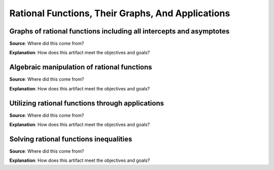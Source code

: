 Rational Functions, Their Graphs, And Applications
==================================================

.. image:: reflections/5.png
   :alt: Reflection 5


Graphs of rational functions including all intercepts and asymptotes
--------------------------------------------------------------------

**Source**: Where did this come from?

**Explanation**: How does this artifact meet the objectives and goals?

Algebraic manipulation of rational functions
--------------------------------------------

**Source**: Where did this come from?

**Explanation**: How does this artifact meet the objectives and goals?

Utilizing rational functions through applications
-------------------------------------------------

**Source**: Where did this come from?

**Explanation**: How does this artifact meet the objectives and goals?

Solving rational functions inequalities
---------------------------------------

**Source**: Where did this come from?

**Explanation**: How does this artifact meet the objectives and goals?
